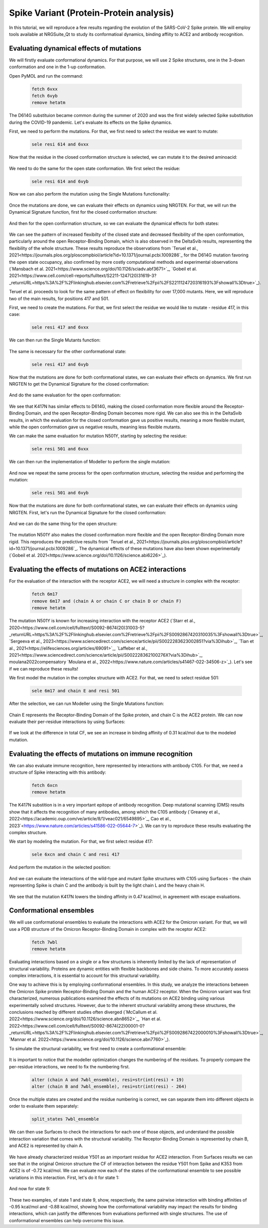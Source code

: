 ========================================
Spike Variant (Protein-Protein analysis)
========================================

.. _Spike variant (Protein-Protein analysis):

In this tutorial, we will reproduce a few results regarding the evolution of the SARS-CoV-2 Spike protein. We will employ tools available at NRGSuite_Qt to study its conformatioal dynamics, binding affiity to ACE2 and antibody recognition.


Evaluating dynamical effects of mutations
====================

We will firstly evaluate conformational dynamics. For that purpose, we will use 2 Spike structures, one in the 3-down conformation and one in the 1-up conformation.

Open PyMOL and run the command:

    .. code-block:: console

            fetch 6vxx
            fetch 6vyb
            remove hetatm

    .. image:: /_static/images/Tutorial/fetch_1.png
           :alt: An example image
           :width: 65%
           :align: center

The D614G substituion became common during the summer of 2020 and was the first widely selected Spike substitution during the COVID-19 pandemic. Let's evaluate its effects on the Spike dynamics.

First, we need to perform the mutations. For that, we first need to select the residue we want to mutate:

    .. code-block:: console

            sele resi 614 and 6vxx

    .. image:: /_static/images/Tutorial/sele_614_1.png
           :alt: An example image
           :width: 65%
           :align: center

Now that the residue in the closed conformation structure is selected, we can mutate it to the desired aminoacid:

    .. image:: /_static/images/Tutorial/mut_614_1.png
           :alt: An example image
           :width: 65%
           :align: center

We need to do the same for the open state conformation. We first select the residue:

    .. code-block:: console

            sele resi 614 and 6vyb

    .. image:: /_static/images/Tutorial/sele_614_2.png
           :alt: An example image
           :width: 65%
           :align: center

Now we can also perform the mutation using the Single Mutations functionality:

    .. image:: /_static/images/Tutorial/mut_614_2.png
           :alt: An example image
           :width: 65%
           :align: center

Once the mutations are done, we can evaluate their effects on dynamics using NRGTEN. For that, we will run the Dynamical Signature function, first for the closed conformation structure:

    .. image:: /_static/images/Tutorial/run_614_1.png
           :alt: An example image
           :width: 65%
           :align: center

    .. image:: /_static/images/Tutorial/result_614_1.png
           :alt: An example image
           :width: 65%
           :align: center

And then for the open conformation structure, so we can evaluate the dynamical effects for both states:

    .. image:: /_static/images/Tutorial/run_614_2.png
           :alt: An example image
           :width: 65%
           :align: center

    .. image:: /_static/images/Tutorial/result_614_2.png
           :alt: An example image
           :width: 65%
           :align: center

We can see the pattern of increased flexibilty of the closed state and decreased flexibility of the open conformation, particularly around the open Receptor-Binding Domain, which is also observed in the DeltaSvib results, representing the flexibility of the whole structure. These results reproduce the observations from `Teruel et al., 2021<https://journals.plos.org/ploscompbiol/article?id=10.1371/journal.pcbi.1009286`_ for the D614G mutation favoring the open state occupancy, also confirmed by more costly computational methods and experimental observations (`Mansbach et al. 2021<https://www.science.org/doi/10.1126/sciadv.abf3671>`_, `Gobeil et al. 2021<https://www.cell.com/cell-reports/fulltext/S2211-1247(20)31619-3?_returnURL=https%3A%2F%2Flinkinghub.elsevier.com%2Fretrieve%2Fpii%2FS2211124720316193%3Fshowall%3Dtrue>`_).

Teruel et al. proceeds to look for the same pattern of effect on flexibility for over 17,000 mutants. Here, we will reproduce two of the main results, for positions 417 and 501.

First, we need to create the mutations. For that, we first select the residue we would like to mutate - residue 417, in this case:

    .. code-block:: console

            sele resi 417 and 6vxx

    .. image:: /_static/images/Tutorial/sele_417_1.png
           :alt: An example image
           :width: 65%
           :align: center

We can then run the Single Mutants function:

    .. image:: /_static/images/Tutorial/mut_417_1.png
           :alt: An example image
           :width: 65%
           :align: center

The same is necessary for the other conformational state:

    .. code-block:: console

            sele resi 417 and 6vyb

    .. image:: /_static/images/Tutorial/sele_417_2.png
           :alt: An example image
           :width: 65%
           :align: center

    .. image:: /_static/images/Tutorial/mut_417_2.png
           :alt: An example image
           :width: 65%
           :align: center

Now that the mutations are done for both conformational states, we can evaluate their effects on dynamics. We first run NRGTEN to get the Dynamical Signature for the closed conformation:

    .. image:: /_static/images/Tutorial/run_417_1.png
           :alt: An example image
           :width: 65%
           :align: center

    .. image:: /_static/images/Tutorial/result_417_1.png
           :alt: An example image
           :width: 65%
           :align: center

And do the same evaluation for the open conformation:

    .. image:: /_static/images/Tutorial/run_417_2.png
           :alt: An example image
           :width: 65%
           :align: center

    .. image:: /_static/images/Tutorial/result_417_2.png
           :alt: An example image
           :width: 65%
           :align: center

We see that K417N has similar effects to D614G, making the closed conformation more flexible around the Receptor-Binding Domain, and the open Receptor-Binding Domain becomes more rigid. We can also see this in the DeltaSvib results, in which the evaluation for the closed conformation gave us positive results, meaning a more flexible mutant, while the open conformation gave us negative results, meaning less flexible mutants.

We can make the same evaluation for mutation N501Y, starting by selecting the residue:

    .. code-block:: console
        
            sele resi 501 and 6vxx

    .. image:: /_static/images/Tutorial/sele_501_1.png
           :alt: An example image
           :width: 65%
           :align: center

We can then run the implementation of Modeller to perform the single mutation:

    .. image:: /_static/images/Tutorial/mut_501_1.png
           :alt: An example image
           :width: 65%
           :align: center

And now we repeat the same process for the open conformation structure, selecting the residue and performing the mutation:

    .. code-block:: console
        
            sele resi 501 and 6vyb

    .. image:: /_static/images/Tutorial/sele_501_2.png
           :alt: An example image
           :width: 65%
           :align: center

    .. image:: /_static/images/Tutorial/mut_501_2.png
           :alt: An example image
           :width: 65%
           :align: center

Now that the mutations are done for both conformational states, we can evaluate their effects on dynamics using NRGTEN. First, let's run the Dynamical Signature for the closed conformation:

    .. image:: /_static/images/Tutorial/run_501_1.png
           :alt: An example image
           :width: 65%
           :align: center

    .. image:: /_static/images/Tutorial/result_501_1.png
           :alt: An example image
           :width: 65%
           :align: center

And we can do the same thing for the open structure:

    .. image:: /_static/images/Tutorial/run_501_2.png
           :alt: An example image
           :width: 65%
           :align: center

    .. image:: /_static/images/Tutorial/result_501_2.png
           :alt: An example image
           :width: 65%
           :align: center

The mutation N501Y also makes the closed conformation more flexible and the open Receptor-Binding Domain more rigid. This reproduces the predictive results from `Teruel et al., 2021<https://journals.plos.org/ploscompbiol/article?id=10.1371/journal.pcbi.1009286`_. The dynamical effects of these mutations have also been shown experimentally (`Gobeil et al. 2021<https://www.science.org/doi/10.1126/science.abi6226>`_).

Evaluating the effects of mutations on ACE2 interactions
====================

For the evaluation of the interaction with the receptor ACE2, we will need a structure in complex with the receptor:

    .. code-block:: console
            
            fetch 6m17
            remove 6m17 and (chain A or chain C or chain D or chain F)
            remove hetatm

    .. image:: /_static/images/Tutorial/fetch_2.png
           :alt: An example image
           :width: 65%
           :align: center

The mutation N501Y is known for increasing interaction with the receptor ACE2 (`Starr et al., 2020<https://www.cell.com/cell/fulltext/S0092-8674(20)31003-5?_returnURL=https%3A%2F%2Flinkinghub.elsevier.com%2Fretrieve%2Fpii%2FS0092867420310035%3Fshowall%3Dtrue>`_, `Sergeeva et al., 2023<https://www.sciencedirect.com/science/article/pii/S0022283623002851?via%3Dihub>`_, `Tian et al., 2021<https://elifesciences.org/articles/69091>`_, `Laffeber et al., 2021<https://www.sciencedirect.com/science/article/pii/S002228362100276X?via%3Dihub>`_, moulana2022compensatory `Moulana et al., 2022<https://www.nature.com/articles/s41467-022-34506-z>`_). Let's see if we can reproduce these results!

We first model the mutation in the complex structure with ACE2. For that, we need to select residue 501:

    .. code-block:: console
    
            sele 6m17 and chain E and resi 501


    .. image:: /_static/images/Tutorial/sele_ace2.png
           :alt: An example image
           :width: 65%
           :align: center

After the selection, we can run Modeller using the Single Mutations function:

    .. image:: /_static/images/Tutorial/mut_ace2.png
           :alt: An example image
           :width: 65%
           :align: center

    .. image:: /_static/images/Tutorial/closeup_mut_ace2.png
           :alt: An example image
           :width: 65%
           :align: center

Chain E represents the Receptor-Binding Domain of the Spike protein, and chain C is the ACE2 protein. We can now evaluate their per-residue interactions by using Surfaces:

    .. image:: /_static/images/Tutorial/run_ace2.png
           :alt: An example image
           :width: 65%
           :align: center

If we look at the difference in total CF, we see an increase in binding affinity of 0.31 kcal/mol due to the modeled mutation.

    .. image:: /_static/images/Tutorial/result_delta_ace2.png
           :alt: An example image
           :width: 65%
           :align: center

Evaluating the effects of mutations on immune recognition
====================

We can also evaluate immune recognition, here represented by interactions with antibody C105. For that, we need a structure of Spike interacting with this antibody:

    .. code-block:: console

            fetch 6xcn
            remove hetatm

    .. image:: /_static/images/Tutorial/fetch_3.png
           :alt: An example image
           :width: 65%
           :align: center

The K417N substition is in a very important epitope of antibody recognition. Deep mutational scanning (DMS) results show that it affects the recognition of many antibodies, among which the C105 antibody (`Greaney et al., 2022<https://academic.oup.com/ve/article/8/1/veac021/6549895>`_, Cao et al., 2023`<https://www.nature.com/articles/s41586-022-05644-7>`_). We can try to reproduce these results evaluating the complex structure.

We start by modeling the mutation. For that, we first select residue 417:

    .. code-block:: console
    
            sele 6xcn and chain C and resi 417

    .. image:: /_static/images/Tutorial/sele_ab.png
           :alt: An example image
           :width: 65%
           :align: center

And perform the mutation in the selected position:

    .. image:: /_static/images/Tutorial/mut_ab.png
           :alt: An example image
           :width: 65%
           :align: center
    .. image:: /_static/images/Tutorial/closeup_mut_ab.png
           :alt: An example image
           :width: 65%
           :align: center

And we can evaluate the interactions of the wild-type and mutant Spike structures with C105 using Surfaces - the chain representing Spike is chain C and the antibody is built by the light chain L and the heavy chain H.

    .. image:: /_static/images/Tutorial/run_ab.png
           :alt: An example image
           :width: 65%
           :align: center

We see that the mutation K417N lowers the binding affinity in 0.47 kcal/mol, in agreement with escape evaluations.

    .. image:: /_static/images/Tutorial/result_delta_ab.png
           :alt: An example image
           :width: 65%
           :align: center

Conformational ensembles
====================

We will use conformational ensembles to evaluate the interactions with ACE2 for the Omicron variant. For that, we will use a PDB structure of the Omicron Receptor-Binding Domain in complex with the receptor ACE2:

    .. code-block:: console

            fetch 7wbl
            remove hetatm

    .. image:: /_static/images/Tutorial/fetch_4.png
           :alt: An example image
           :width: 65%
           :align: center


Evaluating interactions based on a single or a few structures is inherently limited by the lack of representation of structural variability. Proteins are dynamic entities with flexible backbones and side chains. To more accurately assess complex interactions, it is essential to account for this structural variability.

One way to achieve this is by employing conformational ensembles. In this study, we analyze the interactions between the Omicron Spike protein Receptor-Binding Domain and the human ACE2 receptor. When the Omicron variant was first characterized, numerous publications examined the effects of its mutations on ACE2 binding using various experimentally solved structures. However, due to the inherent structural variability among these structures, the conclusions reached by different studies often diverged (`McCallum et al. 2022<https://www.science.org/doi/10.1126/science.abn8652>`_, `Han et al. 2022<https://www.cell.com/cell/fulltext/S0092-8674(22)00001-0?_returnURL=https%3A%2F%2Flinkinghub.elsevier.com%2Fretrieve%2Fpii%2FS0092867422000010%3Fshowall%3Dtrue>`_, `Mannar et al. 2022<https://www.science.org/doi/10.1126/science.abn7760>`_).

To simulate the structural variability, we first need to create a conformational ensemble:

    .. image:: /_static/images/Tutorial/run_conf.png
           :alt: An example image
           :width: 65%
           :align: center

It is important to notice that the modeller optimization changes the numbering of the residues. To properly compare the per-residue interactions, we need to fix the numbering first.

    .. code-block:: console

        alter (chain A and 7wbl_ensemble), resi=str(int(resi) + 19)
        alter (chain B and 7wbl_ensemble), resi=str(int(resi) - 264)

Once the multiple states are created and the residue numbering is correct, we can separate them into different objects in order to evaluate them separately:

    .. code-block:: console

        split_states 7wbl_ensemble

    .. image:: /_static/images/Tutorial/split_states_conf.png
           :alt: An example image
           :width: 65%
           :align: center

We can then use Surfaces to check the interactions for each one of those objects, and understand the possible interaction variation that comes with the structural variability. The Receptor-Binding Domain is represented by chain B, and ACE2 is represented by chain A.

    .. image:: /_static/images/Tutorial/surfaces_original_conf.png
           :alt: An example image
           :width: 65%
           :align: center

    .. image:: /_static/images/Tutorial/result_original_conf.png
           :alt: An example image
           :width: 65%
           :align: center

We have already characterized residue Y501 as an important residue for ACE2 interaction. From Surfaces results we can see that in the original Omicron structure the CF of interaction between the residue Y501 from Spike and K353 from ACE2 is of -0.72 kcal/mol. We can evaluate now each of the states of the conformational ensemble to see possible variations in this interaction. First, let's do it for state 1:

    .. image:: /_static/images/Tutorial/surfaces1_conf.png
           :alt: An example image
           :width: 65%
           :align: center

    .. image:: /_static/images/Tutorial/result1_conf.png
           :alt: An example image
           :width: 65%
           :align: center

And now for state 9:

    .. image:: /_static/images/Tutorial/surfaces9_conf.png
           :alt: An example image
           :width: 65%
           :align: center

    .. image:: /_static/images/Tutorial/result9_conf.png
           :alt: An example image
           :width: 65%
           :align: center

These two examples, of state 1 and state 9, show, respectively, the same pairwise interaction with binding affinities of -0.95 kcal/mol and -0.88 kcal/mol, showing how the conformational variability may impact the results for binding interactions, which can justify the differences from evaluations performed with single structures. The use of conformational ensembles can help overcome this issue.







